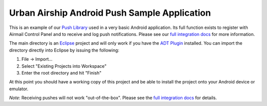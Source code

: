 Urban Airship Android Push Sample Application
=============================================

This is an example of our `Push Library`_ used in a very basic Android
application. Its full function exists to register with Airmail Control Panel
and to receive and log push notifications. Please see our `full integration
docs`_ for more information.

The main directory is an `Eclipse`_ project and will only work if you have the
`ADT Plugin`_ installed. You can import the directory directly into Eclipse by
issuing the following:

1. File -> Import...
2. Select "Existing Projects into Workspace"
3. Enter the root directory and hit "Finish"

At this point you should have a working copy of this project and be able to
install the project onto your Android device or emulator.

*Note*: Receiving pushes will not work "out-of-the-box". Please see the `full
integration docs`_ for details.

.. _`Push Library`: http://github.com/urbanairship/android-push-library
.. _`full integration docs`: http://urbanairship.com/docs/android_client.html
.. _Eclipse: http://www.eclipse.org/
.. _`ADT Plugin`: http://developer.android.com/sdk/eclipse-adt.html
